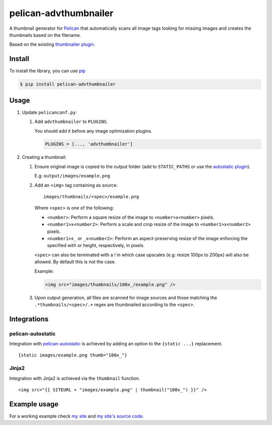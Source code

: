 ######################
pelican-advthumbnailer
######################

A thumbnail generator for `Pelican
<http://pelican.readthedocs.org/en/latest/>`_ that automatically scans
all image tags looking for missing images and creates the thumbnails
based on the filename.

Based on the existing `thumbnailer plugin
<https://github.com/getpelican/pelican-plugins/tree/master/thumbnailer>`_.

Install
=======

To install the library, you can use
`pip
<http://www.pip-installer.org/en/latest/>`_

.. code-block:: bash

    $ pip install pelican-advthumbnailer


Usage
=====

1. Update ``pelicanconf.py``:

   1. Add ``advthumbnailer`` to ``PLUGINS``.

      You should add it before any image optimization plugins.

      .. code-block:: python
          
          PLUGINS = [..., 'advthumbnailer']

2. Creating a thumbnail:

   1. Ensure original image is copied to the output folder (add to 
      ``STATIC_PATHS`` or use the `autostatic plugin
      <https://github.com/AlexJF/pelican-autostatic>`_).

      E.g: ``output/images/example.png``

   2. Add an ``<img>`` tag containing as source: ::
      
          images/thumbnails/<spec>/example.png

      Where ``<spec>`` is one of the following:

      - ``<number>``: Perform a square resize of the image to ``<number>x<number>`` pixels.
      - ``<number1>x<number2>``: Perform a scale and crop resize of the image to ``<number1>x<number2>`` pixels.
      - ``<number1>x_`` or ``_x<number2>``: Perform an aspect-preserving resize of the image enforcing the specified with or height, respectively, in pixels.

      ``<spec>`` can also be terminated with a `!` in which case upscales (e.g:
      resize 100px to 200px) will also be allowed. By default this is not the
      case.

      Example:

      .. code-block:: html

          <img src="images/thumbnails/100x_/example.png" />


   3. Upon output generation, all files are scanned for image sources and those
      matching the ``.*thumbnails/<spec>/.+`` regex are thumbnailed
      according to the ``<spec>``.


Integrations
============

pelican-autostatic
------------------
Integration with `pelican-autostatic
<https://github.com/AlexJF/pelican-autostatic>`_ is achieved by adding
an option to the ``{static ...}`` replacement.

::

    {static images/example.png thumb="100x_"}

Jinja2
------
Integration with Jinja2 is achieved via the ``thumbnail`` function.

::

    <img src="{{ SITEURL + "images/example.png" | thumbnail("100x_") }}" />

Example usage
=============
For a working example check `my site
<http://www.alexjf.net>`_ and `my site's source code
<https://github.com/AlexJF/alexjf.net>`_.
